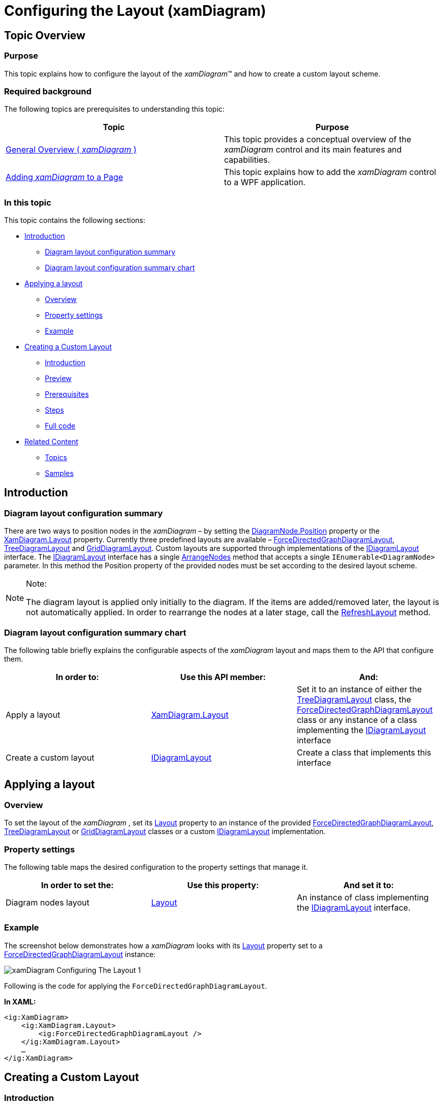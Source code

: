 ﻿////

|metadata|
{
    "name": "xamdiagram-configuring-the-layout",
    "tags": ["Charting","Data Presentation","How Do I","Layouts"],
    "controlName": ["xamDiagram"],
    "guid": "6e79ab39-d6cf-4b7f-9374-b08513388cf2",  
    "buildFlags": [],
    "createdOn": "2014-06-16T09:41:44.5509903Z"
}
|metadata|
////

= Configuring the Layout (xamDiagram)

== Topic Overview

=== Purpose

This topic explains how to configure the layout of the  _xamDiagram_™ and how to create a custom layout scheme.

=== Required background

The following topics are prerequisites to understanding this topic:

[options="header", cols="a,a"]
|====
|Topic|Purpose

| link:xamdiagram-general-overview.html[General Overview ( _xamDiagram_ )]
|This topic provides a conceptual overview of the _xamDiagram_ control and its main features and capabilities.

| link:xamdiagram-adding-to-a-page.html[Adding _xamDiagram_ to a Page]
|This topic explains how to add the _xamDiagram_ control to a WPF application.

|====

=== In this topic

This topic contains the following sections:

* <<_Ref386477912, Introduction >>

** <<_Ref386477960,Diagram layout configuration summary>>
** <<_Ref387492519,Diagram layout configuration summary chart>>

* <<_Ref386478000, Applying a layout >>

** <<_Ref386478019,Overview>>
** <<_PropertySettings,Property settings>>
** <<_Ref386478040,Example>>

* <<_Ref386478056, Creating a Custom Layout >>

** <<_Ref390709033,Introduction>>
** <<_Ref390709035,Preview>>
** <<_Ref390709040,Prerequisites>>
** <<_Ref390709041,Steps>>
** <<_Ref382317785,Full code>>

* <<_Ref386478097, Related Content >>

** <<_Ref386478106,Topics>>
** <<_Ref386478113,Samples>>

[[_Ref386477912]]
== Introduction

[[_Ref386477960]]

=== Diagram layout configuration summary

There are two ways to position nodes in the  _xamDiagram_   – by setting the link:{ApiPlatform}controls.charts.xamdiagram.v{ProductVersion}~infragistics.controls.charts.diagramnode~position.html[DiagramNode.Position] property or the link:{ApiPlatform}controls.charts.xamdiagram.v{ProductVersion}~infragistics.controls.charts.xamdiagram~layout.html[XamDiagram.Layout] property. Currently three predefined layouts are available – link:{ApiPlatform}controls.charts.xamdiagram.v{ProductVersion}~infragistics.controls.charts.forcedirectedgraphdiagramlayout_members.html[ForceDirectedGraphDiagramLayout], link:{ApiPlatform}controls.charts.xamdiagram.v{ProductVersion}~infragistics.controls.charts.treediagramlayout_members.html[TreeDiagramLayout] and link:{ApiPlatform}controls.charts.xamdiagram.v{ProductVersion}~infragistics.controls.charts.griddiagramlayout_members.html[GridDiagramLayout]. Custom layouts are supported through implementations of the link:{ApiPlatform}controls.charts.xamdiagram.v{ProductVersion}~infragistics.controls.charts.idiagramlayout_members.html[IDiagramLayout] interface. The link:{ApiPlatform}controls.charts.xamdiagram.v{ProductVersion}~infragistics.controls.charts.idiagramlayout_members.html[IDiagramLayout] interface has a single link:{ApiPlatform}controls.charts.xamdiagram.v{ProductVersion}~infragistics.controls.charts.idiagramlayout~arrangenodes.html[ArrangeNodes] method that accepts a single `IEnumerable<DiagramNode>` parameter. In this method the Position property of the provided nodes must be set according to the desired layout scheme.

.Note:
[NOTE]
====
The diagram layout is applied only initially to the diagram. If the items are added/removed later, the layout is not automatically applied. In order to rearrange the nodes at a later stage, call the link:{ApiPlatform}controls.charts.xamdiagram.v{ProductVersion}~infragistics.controls.charts.xamdiagram~refreshlayout.html[RefreshLayout] method.
====

[[_Ref387492519]]

=== Diagram layout configuration summary chart

The following table briefly explains the configurable aspects of the  _xamDiagram_   layout and maps them to the API that configure them.

[options="header", cols="a,a,a"]
|====
|In order to:|Use this API member:|And:

|Apply a layout
| link:{ApiPlatform}controls.charts.xamdiagram.v{ProductVersion}~infragistics.controls.charts.xamdiagram~layout.html[XamDiagram.Layout]
|Set it to an instance of either the link:{ApiPlatform}controls.charts.xamdiagram.v{ProductVersion}~infragistics.controls.charts.treediagramlayout_members.html[TreeDiagramLayout] class, the link:{ApiPlatform}controls.charts.xamdiagram.v{ProductVersion}~infragistics.controls.charts.forcedirectedgraphdiagramlayout_members.html[ForceDirectedGraphDiagramLayout] class or any instance of a class implementing the link:{ApiPlatform}controls.charts.xamdiagram.v{ProductVersion}~infragistics.controls.charts.idiagramlayout_members.html[IDiagramLayout] interface

|Create a custom layout
| link:{ApiPlatform}controls.charts.xamdiagram.v{ProductVersion}~infragistics.controls.charts.idiagramlayout_members.html[IDiagramLayout]
|Create a class that implements this interface

|====

[[_Ref386478000]]
== Applying a layout

[[_Ref386478019]]

=== Overview

To set the layout of the  _xamDiagram_  , set its link:{ApiPlatform}controls.charts.xamdiagram.v{ProductVersion}~infragistics.controls.charts.xamdiagram~layout.html[Layout] property to an instance of the provided link:{ApiPlatform}controls.charts.xamdiagram.v{ProductVersion}~infragistics.controls.charts.forcedirectedgraphdiagramlayout_members.html[ForceDirectedGraphDiagramLayout], link:{ApiPlatform}controls.charts.xamdiagram.v{ProductVersion}~infragistics.controls.charts.treediagramlayout_members.html[TreeDiagramLayout] or link:{ApiPlatform}controls.charts.xamdiagram.v{ProductVersion}~infragistics.controls.charts.griddiagramlayout_members.html[GridDiagramLayout] classes or a custom link:{ApiPlatform}controls.charts.xamdiagram.v{ProductVersion}~infragistics.controls.charts.idiagramlayout_members.html[IDiagramLayout] implementation.

[[_PropertySettings]]

=== Property settings

The following table maps the desired configuration to the property settings that manage it.

[options="header", cols="a,a,a"]
|====
|In order to set the:|Use this property:|And set it to:

|Diagram nodes layout
| link:{ApiPlatform}controls.charts.xamdiagram.v{ProductVersion}~infragistics.controls.charts.xamdiagram~layout.html[Layout]
|An instance of class implementing the link:{ApiPlatform}controls.charts.xamdiagram.v{ProductVersion}~infragistics.controls.charts.idiagramlayout_members.html[IDiagramLayout] interface.

|====

[[_Ref386478040]]

=== Example

The screenshot below demonstrates how a  _xamDiagram_   looks with its link:{ApiPlatform}controls.charts.xamdiagram.v{ProductVersion}~infragistics.controls.charts.xamdiagram~layout.html[Layout] property set to a link:{ApiPlatform}controls.charts.xamdiagram.v{ProductVersion}~infragistics.controls.charts.forcedirectedgraphdiagramlayout_members.html[ForceDirectedGraphDiagramLayout] instance:

image::images/xamDiagram_Configuring_The_Layout_1.png[]

Following is the code for applying the `ForceDirectedGraphDiagramLayout`.

*In XAML:*

[source,xaml]
----
<ig:XamDiagram>
    <ig:XamDiagram.Layout>
        <ig:ForceDirectedGraphDiagramLayout />
    </ig:XamDiagram.Layout>
    …
</ig:XamDiagram>
----

[[_Configuring_a_Custom]]
[[_Ref386478056]]
== Creating a Custom Layout

[[_Ref390709033]]

=== Introduction

The following procedure explains how to create a custom layout that will position the diagram nodes sequentially in a down-right direction.

[[_Ref390709035]]

=== Preview

The following screenshot is a preview of the result.

image::images/xamDiagram_Configuring_The_Layout_2.png[]

[[_Ref390709040]]

=== Prerequisites

To complete the procedure, you need the following:

* A WPF application with the assemblies required by the  _xamDiagram_   as listed in link:xamdiagram-adding-to-a-page.html[Adding  _xamDiagram_  to a Page].

[[_Ref390709041]]

=== Steps

The following steps demonstrate how to create a custom diagonal layout.

=== 1. Implement the IDiagramLayout interface.

Create a class implementing the link:{ApiPlatform}controls.charts.xamdiagram.v{ProductVersion}~infragistics.controls.charts.idiagramlayout_members.html[IDiagramLayout] interface.

Create a new `DiagonalLayout` class that implements the IDiagramLayout interface. In the link:{ApiPlatform}controls.charts.xamdiagram.v{ProductVersion}~infragistics.controls.charts.idiagramlayout~arrangenodes.html[ArrangeNodes] method iterate over the nodes and set the link:{ApiPlatform}controls.charts.xamdiagram.v{ProductVersion}~infragistics.controls.charts.diagramnode~position.html[Position] of each node to the bottom-right corner of the link:{ApiPlatform}controls.charts.xamdiagram.v{ProductVersion}~infragistics.controls.charts.diagramitem~bounds.html[Bounds] rectangle of the previous node. In this example an additional `Offset` property is added to control the spacing between nodes. Refer to the <<_Ref382317785,Full code>> for the implementation details.

=== 2. Apply the diagonal layout.

In order to apply the diagonal layout set an instance of the `DiagonalLayout` class.

[[_Ref382317785]]

=== Full code

Following is the full code for this procedure.

*In C#:*

[source,csharp]
----
namespace XamDiagramSample
{
    public class DiagonalLayout : IDiagramLayout
    {
        public double Offset { get; set; }
        public void ArrangeNodes(IEnumerable<DiagramNode> nodes)
        {
            Point nextPoint = new Point(0,0);
            foreach (DiagramNode node in nodes)
            {
                node.Position = nextPoint;
                nextPoint = new Point(node.Bounds.Right + Offset, node.Bounds.Bottom + Offset);
            }
        }
    }
}
----

*In Visual Basic:*

[source,vb]
----
Namespace XamDiagramSample
    Public Class DiagonalLayout
        Implements IDiagramLayout
        Public Property Offset As Double
        Public Sub ArrangeNodes(nodes As IEnumerable(Of DiagramNode)) Implements IDiagramLayout.ArrangeNodes
            Dim nextPoint As New Point(0, 0)
            For Each node As DiagramNode In nodes
                node.Position = nextPoint
                nextPoint = New Point(node.Bounds.Right + Offset, node.Bounds.Bottom + Offset)
            Next
        End Sub
    End Class
End Namespace
----

*In XAML:*

[source,xaml]
----
<ig:XamDiagram x:Name="Diagram" 
        xmlns:local="clr-namespace:XamDiagramSample">
    <ig:XamDiagram.Layout>
        <local:DiagonalLayout Offset="10"/>
    </ig:XamDiagram.Layout>
    <ig:DiagramNode Content="1"/>
    <ig:DiagramNode Content="2"/>
    <ig:DiagramNode Content="3"/>
    <ig:DiagramNode Content="4"/>
</ig:XamDiagram>
----

[[_Ref386478097]]
== Related Content

[[_Ref386478106]]

=== Topics

The following topic provides additional information related to this topic.

[options="header", cols="a,a"]
|====
|Topic|Purpose

| link:xamdiagram-configuring-the-position-and-size-of-diagram-nodes.html[Configuring the Position and Size of Diagram Nodes ( _xamDiagram_ )]
|This topic explains how to control the size and position of individual diagram nodes of the _xamDiagram_ control.

|====

[[_Ref386478113]]

=== Samples

The following sample provides additional information related to this topic.

[options="header", cols="a,a"]
|====
|Sample|Purpose

| link:{SamplesURL}/diagram/basic-configuration[Basic Configuration]
|This sample demonstrates a simple flow diagram.

|====